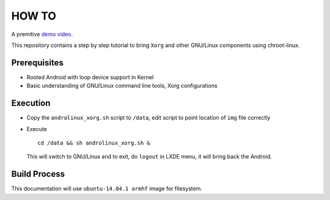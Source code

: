 HOW TO
======

A premitive `demo video. <https://www.youtube.com/watch?v=NhI7rfbqKb4>`_

This repository contains a step by step tutorial to bring ``Xorg`` and other
GNU/Linux components using chroot-linux.

Prerequisites
-------------

* Rooted Android with loop device support in Kernel

* Basic understanding of GNU/Linux command line tools, Xorg configurations

Execution
---------

* Copy the ``androlinux_xorg.sh`` script to ``/data``, edit script to point location
  of ``img`` file correctly

* Execute ::

	cd /data && sh androlinux_xorg.sh &

  This will switch to GNU/Linux and to exit, do ``logout`` in LXDE menu, it will bring
  back the Android.


Build Process
-------------

This documentation will use ``ubuntu-14.04.1 armhf`` image for filesystem.
